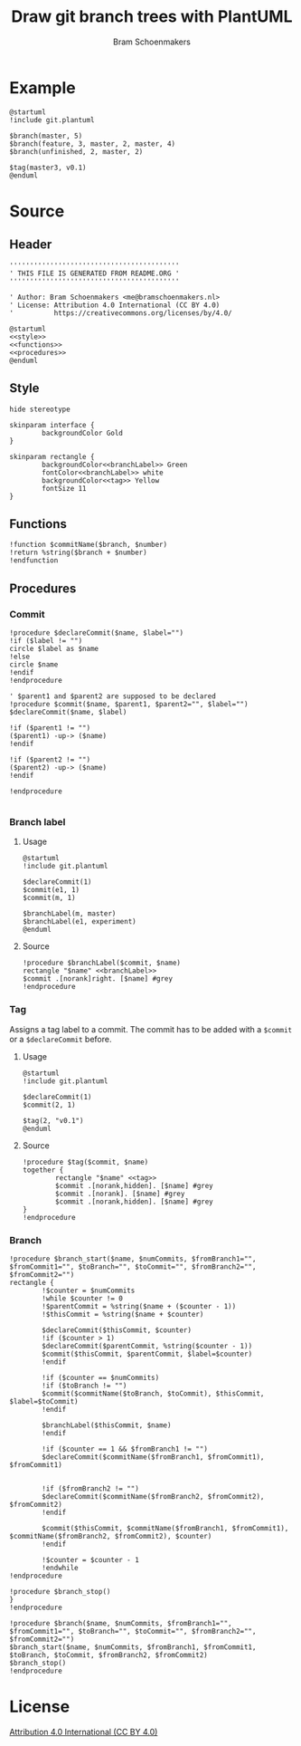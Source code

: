 #+title: Draw git branch trees with PlantUML
#+author: Bram Schoenmakers
#+options: toc:2 tasks:nil
#+property: header-args:plantuml :file /dev/null :noweb no :tangle no :results silent :exports code

* Example

#+begin_src plantuml :file img/example.png :results replace output graphics :exports both :tangle no
  @startuml
  !include git.plantuml

  $branch(master, 5)
  $branch(feature, 3, master, 2, master, 4)
  $branch(unfinished, 2, master, 2)

  $tag(master3, v0.1)
  @enduml
#+end_src

#+RESULTS:
[[file:img/example.png]]

* Source
** Header

#+begin_src plantuml :noweb no-export :tangle git.plantuml
  ''''''''''''''''''''''''''''''''''''''''''
  ' THIS FILE IS GENERATED FROM README.ORG '
  ''''''''''''''''''''''''''''''''''''''''''

  ' Author: Bram Schoenmakers <me@bramschoenmakers.nl>
  ' License: Attribution 4.0 International (CC BY 4.0)
  '          https://creativecommons.org/licenses/by/4.0/

  @startuml
  <<style>>
  <<functions>>
  <<procedures>>
  @enduml
#+end_src

** Style

#+name: style
#+begin_src plantuml
  hide stereotype

  skinparam interface {
          backgroundColor Gold
  }

  skinparam rectangle {
          backgroundColor<<branchLabel>> Green
          fontColor<<branchLabel>> white
          backgroundColor<<tag>> Yellow
          fontSize 11
  }
#+end_src

** Functions

#+name: functions
#+begin_src plantuml
  !function $commitName($branch, $number)
  !return %string($branch + $number)
  !endfunction
#+end_src

** Procedures
#+name: procedures
#+begin_src plantuml :noweb no-export :exports none
  <<procedure-declare-commit>>
  <<procedure-branch-label>>
  <<procedure-tag>>
  <<procedure-branch>>
#+end_src

*** Commit

#+name: procedure-declare-commit
#+begin_src plantuml
    !procedure $declareCommit($name, $label="")
    !if ($label != "")
    circle $label as $name
    !else
    circle $name
    !endif
    !endprocedure

    ' $parent1 and $parent2 are supposed to be declared
    !procedure $commit($name, $parent1, $parent2="", $label="")
    $declareCommit($name, $label)

    !if ($parent1 != "")
    ($parent1) -up-> ($name)
    !endif

    !if ($parent2 != "")
    ($parent2) -up-> ($name)
    !endif

    !endprocedure

#+end_src

*** Branch label
**** Usage

#+begin_src plantuml :file img/branch-label.png :results replace output graphics :exports both :tangle no
  @startuml
  !include git.plantuml

  $declareCommit(1)
  $commit(e1, 1)
  $commit(m, 1)

  $branchLabel(m, master)
  $branchLabel(e1, experiment)
  @enduml
#+end_src

#+RESULTS:
[[file:img/branch-label.png]]

**** Source
#+name: procedure-branch-label
#+begin_src plantuml
  !procedure $branchLabel($commit, $name)
  rectangle "$name" <<branchLabel>>
  $commit .[norank]right. [$name] #grey
  !endprocedure
#+end_src

*** Tag

Assigns a tag label to a commit. The commit has to be added with a =$commit= or a =$declareCommit= before.

**** Usage

#+begin_src plantuml :file img/tag.png :results replace output graphics :exports both :tangle no
  @startuml
  !include git.plantuml

  $declareCommit(1)
  $commit(2, 1)

  $tag(2, "v0.1")
  @enduml
#+end_src

#+RESULTS:
[[file:img/tag.png]]

**** Source

#+name: procedure-tag
#+begin_src plantuml
  !procedure $tag($commit, $name)
  together {
          rectangle "$name" <<tag>>
          $commit .[norank,hidden]. [$name] #grey
          $commit .[norank]. [$name] #grey
          $commit .[norank,hidden]. [$name] #grey
  }
  !endprocedure
#+end_src

*** Branch

#+name: procedure-branch
#+begin_src plantuml
  !procedure $branch_start($name, $numCommits, $fromBranch1="", $fromCommit1="", $toBranch="", $toCommit="", $fromBranch2="", $fromCommit2="")
  rectangle {
          !$counter = $numCommits
          !while $counter != 0
          !$parentCommit = %string($name + ($counter - 1))
          !$thisCommit = %string($name + $counter)

          $declareCommit($thisCommit, $counter)
          !if ($counter > 1)
          $declareCommit($parentCommit, %string($counter - 1))
          $commit($thisCommit, $parentCommit, $label=$counter)
          !endif

          !if ($counter == $numCommits)
          !if ($toBranch != "")
          $commit($commitName($toBranch, $toCommit), $thisCommit, $label=$toCommit)
          !endif

          $branchLabel($thisCommit, $name)
          !endif

          !if ($counter == 1 && $fromBranch1 != "")
          $declareCommit($commitName($fromBranch1, $fromCommit1), $fromCommit1)


          !if ($fromBranch2 != "")
          $declareCommit($commitName($fromBranch2, $fromCommit2), $fromCommit2)
          !endif

          $commit($thisCommit, $commitName($fromBranch1, $fromCommit1), $commitName($fromBranch2, $fromCommit2), $counter)
          !endif

          !$counter = $counter - 1
          !endwhile
  !endprocedure

  !procedure $branch_stop()
  }
  !endprocedure

  !procedure $branch($name, $numCommits, $fromBranch1="", $fromCommit1="", $toBranch="", $toCommit="", $fromBranch2="", $fromCommit2="")
  $branch_start($name, $numCommits, $fromBranch1, $fromCommit1, $toBranch, $toCommit, $fromBranch2, $fromCommit2)
  $branch_stop()
  !endprocedure
#+end_src

* License

[[https://creativecommons.org/licenses/by/4.0/][Attribution 4.0 International (CC BY 4.0)]]
